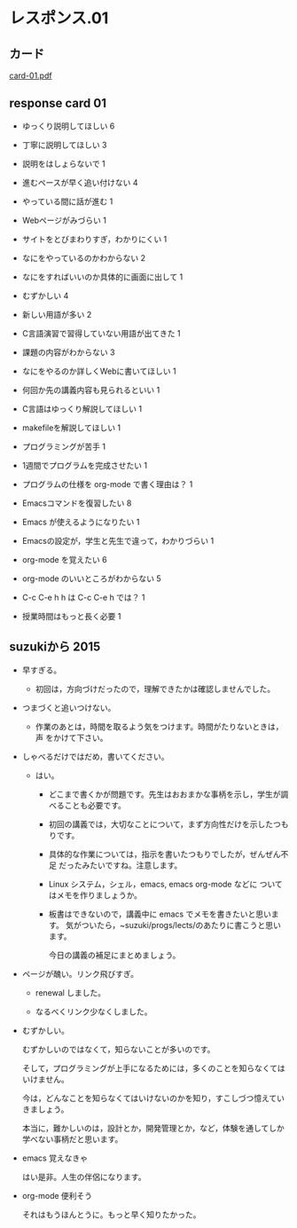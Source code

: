 * レスポンス.01

** カード
[[http://wiki.cis.iwate-u.ac.jp/~suzuki/Documents/prog2016/card-01.pdf][card-01.pdf]] 

** response card 01

- ゆっくり説明してほしい 6
- 丁寧に説明してほしい 3
- 説明をはしょらないで 1

- 進むペースが早く追い付けない 4
- やっている間に話が進む 1

- Webページがみづらい 1
- サイトをとびまわりすぎ，わかりにくい 1

- なにをやっているのかわからない 2
- なにをすればいいのか具体的に画面に出して 1

- むずかしい 4
- 新しい用語が多い    2
- C言語演習で習得していない用語が出てきた 1

- 課題の内容がわからない    3
- なにをやるのか詳しくWebに書いてほしい 1
- 何回か先の講義内容も見られるといい 1

- C言語はゆっくり解説してほしい 1
- makefileを解説してほしい 1
- プログラミングが苦手 1
- 1週間でプログラムを完成させたい 1
- プログラムの仕様を org-mode で書く理由は？ 1

- Emacsコマンドを復習したい 8
- Emacs が使えるようになりたい 1
- Emacsの設定が，学生と先生で違って，わかりづらい 1

- org-mode を覚えたい 6
- org-mode のいいところがわからない  5
- C-c C-e h h は C-c C-e h では？ 1

- 授業時間はもっと長く必要 1

** suzukiから 2015

- 早すぎる。
  - 初回は，方向づけだったので，理解できたかは確認しませんでした。

- つまづくと追いつけない。
  - 作業のあとは，時間を取るよう気をつけます。時間がたりないときは，声
    をかけて下さい。

- しゃべるだけではだめ，書いてください。
  
  - はい。

    - どこまで書くかが問題です。先生はおおまかな事柄を示し，学生が調べることも必要です。
    - 初回の講義では，大切なことについて，まず方向性だけを示したつもりです。
    - 具体的な作業については，指示を書いたつもりでしたが，ぜんぜん不足
      だったみたいですね。注意します。
    - Linux システム，シェル，emacs, emacs org-mode などに
      ついてはメモを作りましょうか。
    - 板書はできないので，講義中に emacs でメモを書きたいと思います。
      気がついたら，~suzuki/progs/lects/のあたりに書こうと思います。
    
      今日の講義の補足にまとめましょう。

- ページが醜い。リンク飛びすぎ。

  - renewal しました。

  - なるべくリンク少なくしました。

- むずかしい。

  むずかしいのではなくて，知らないことが多いのです。
  
  そして，プログラミングが上手になるためには，多くのことを知らなくては
  いけません。

  今は，どんなことを知らなくてはいけないのかを知り，すこしづつ憶えてい
  きましょう。

  本当に，難かしいのは，設計とか，開発管理とか，など，体験を通してしか
  学べない事柄だと思います。

- emacs 覚えなきゃ

  はい是非。人生の伴侶になります。

- org-mode 便利そう

  それはもうほんとうに。もっと早く知りたかった。
